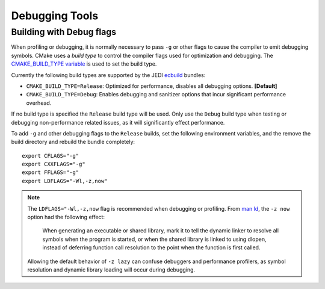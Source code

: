 
Debugging Tools
===============


Building with Debug flags
---------------------------

When profiling or debugging, it is normally necessary to pass ``-g`` or other flags to cause the compiler to emit debugging symbols.  CMake uses a *build type* to control the compiler flags used for optimization and debugging.  The `CMAKE_BUILD_TYPE variable`_ is used to set the build type.

Currently the following build types are supported by the JEDI `ecbuild`_ bundles:

* ``CMAKE_BUILD_TYPE=Release``: Optimized for performance, disables all debugging options. **[Default]**
* ``CMAKE_BUILD_TYPE=Debug``: Enables debugging and sanitizer options that incur significant performance overhead.

If no build type is specified the ``Release`` build type will be used.  Only use the ``Debug`` build type when testing or debugging non-performance related issues, as it will significantly effect performance.

To add ``-g`` and other debugging flags to the ``Release`` builds, set the following environment variables, and the remove the build directory and rebuild the bundle completely:

::

  export CFLAGS="-g"
  export CXXFLAGS="-g"
  export FFLAGS="-g"
  export LDFLAGS="-Wl,-z,now"

.. note::

  The ``LDFLAGS="-Wl,-z,now`` flag is recommended when debugging or profiling.   From `man ld`_, the ``-z now`` option had the following effect:

    When generating an executable or shared library, mark it to tell the dynamic linker to resolve all   symbols when the program is started, or when the shared library is linked to using dlopen, instead of deferring function call resolution to the point when the function is first called.

  Allowing the default behavior of ``-z lazy`` can confuse debuggers and performance profilers, as symbol resolution and dynamic library loading will occur during debugging.

.. _ecbuild: https://github.com/ecmwf/ecbuild
.. _man ld: https://linux.die.net/man/1/ld
.. _CMAKE_BUILD_TYPE variable: https://cmake.org/cmake/help/latest/variable/CMAKE_BUILD_TYPE.html

